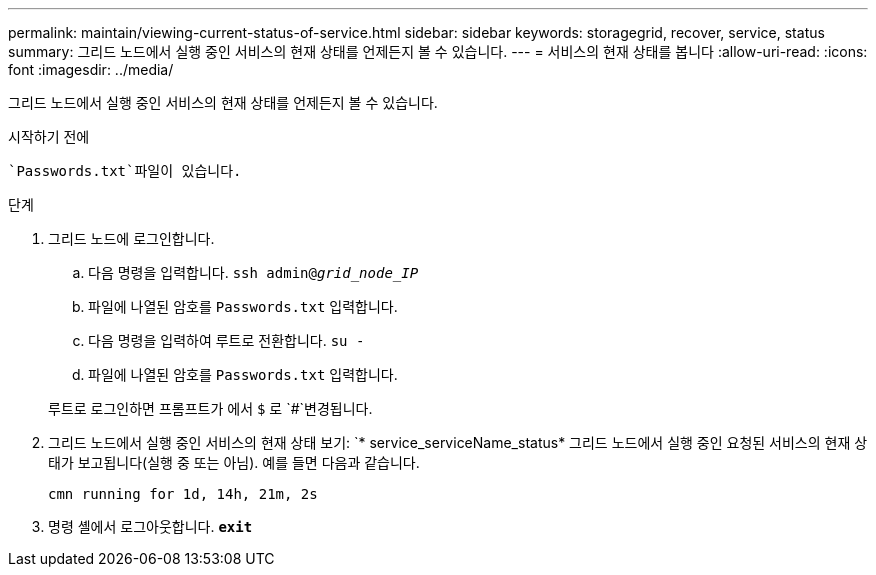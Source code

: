 ---
permalink: maintain/viewing-current-status-of-service.html 
sidebar: sidebar 
keywords: storagegrid, recover, service, status 
summary: 그리드 노드에서 실행 중인 서비스의 현재 상태를 언제든지 볼 수 있습니다. 
---
= 서비스의 현재 상태를 봅니다
:allow-uri-read: 
:icons: font
:imagesdir: ../media/


[role="lead"]
그리드 노드에서 실행 중인 서비스의 현재 상태를 언제든지 볼 수 있습니다.

.시작하기 전에
 `Passwords.txt`파일이 있습니다.

.단계
. 그리드 노드에 로그인합니다.
+
.. 다음 명령을 입력합니다. `ssh admin@_grid_node_IP_`
.. 파일에 나열된 암호를 `Passwords.txt` 입력합니다.
.. 다음 명령을 입력하여 루트로 전환합니다. `su -`
.. 파일에 나열된 암호를 `Passwords.txt` 입력합니다.


+
루트로 로그인하면 프롬프트가 에서 `$` 로 `#`변경됩니다.

. 그리드 노드에서 실행 중인 서비스의 현재 상태 보기: `* service_serviceName_status* 그리드 노드에서 실행 중인 요청된 서비스의 현재 상태가 보고됩니다(실행 중 또는 아님). 예를 들면 다음과 같습니다.
+
[listing]
----
cmn running for 1d, 14h, 21m, 2s
----
. 명령 셸에서 로그아웃합니다. `*exit*`

